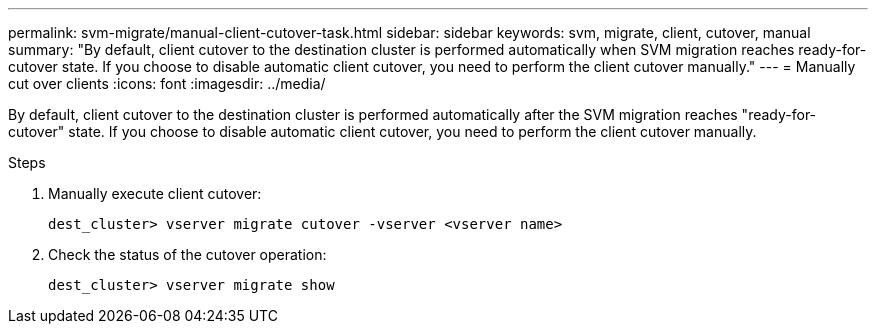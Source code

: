 ---
permalink: svm-migrate/manual-client-cutover-task.html
sidebar: sidebar
keywords: svm, migrate, client, cutover, manual
summary: "By default, client cutover to the destination cluster is performed automatically when SVM migration reaches ready-for-cutover state. If you choose to disable automatic client cutover, you need to perform the client cutover manually."
---
= Manually cut over clients
:icons: font
:imagesdir: ../media/


[.lead]
By default, client cutover to the destination cluster is performed automatically after the SVM migration reaches "ready-for-cutover" state. If you choose to disable automatic client cutover, you need to perform the client cutover manually.

.Steps

. Manually execute client cutover:
+
`dest_cluster> vserver migrate cutover -vserver <vserver name>`
. Check the status of the cutover operation:
+
`dest_cluster> vserver migrate show`


// 2021-11-2, Jira IE-330
// 2022-4-4, review comments for JIRA IE-462

